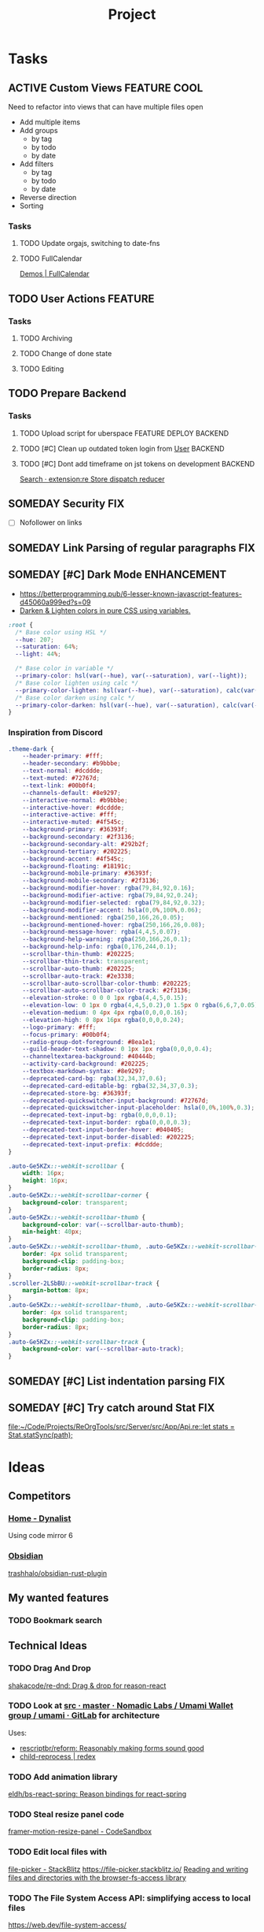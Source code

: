 #+TITLE: Project

* Tasks
** ACTIVE Custom Views :FEATURE:COOL:
:LOGBOOK:
CLOCK: [2021-07-22 Thu 16:36]--[2021-07-22 Thu 22:34] =>  5:58
CLOCK: [2021-07-20 Tue 12:52]--[2021-07-20 Tue 12:53] =>  0:01
CLOCK: [2021-06-27 Sun 12:19]--[2021-06-28 Mon 20:12] => 31:53
CLOCK: [2021-06-26 Sat 17:53]--[2021-06-26 Sat 21:13] =>  3:20
CLOCK: [2021-05-18 Tue 08:47]--[2021-05-18 Tue 08:53] =>  0:06
:END:

Need to refactor into views that can have multiple files open

- Add multiple items
- Add groups
  - by tag
  - by todo
  - by date
- Add filters
  - by tag
  - by todo
  - by date
- Reverse direction
- Sorting

*** Tasks
**** TODO Update orgajs, switching to date-fns
**** TODO FullCalendar

[[https://fullcalendar.io/demos][Demos | FullCalendar]]

** TODO User Actions :FEATURE:
*** Tasks
**** TODO Archiving
**** TODO Change of done state
**** TODO Editing
** TODO Prepare Backend
*** Tasks
**** TODO Upload script for uberspace :FEATURE:DEPLOY:BACKEND:
**** TODO [#C] Clean up outdated token login from [[file:~/Code/Projects/ReOrgTools/src/WebService/stores/State__Workspaces.re::Localforage.Localforage_IO.removeItem(Types__LocalStorage.user);][User]] :BACKEND:
**** TODO [#C] Dont add timeframe on jst tokens on development :BACKEND:
:LOGBOOK:
CLOCK: [2021-05-06 Thu 09:10]--[2021-05-06 Thu 09:10] =>  0:00
:END:

[[https://github.com/search?q=extension%3Are+Store+dispatch+reducer&ref=opensearch][Search · extension:re Store dispatch reducer]]

** SOMEDAY Security :FIX:

- [ ] Nofollower on links

** SOMEDAY Link Parsing of regular paragraphs :FIX:
** SOMEDAY [#C] Dark Mode :ENHANCEMENT:

- https://betterprogramming.pub/6-lesser-known-javascript-features-d45060a999ed?s=09
- [[https://gist.github.com/tunguskha/e4dceb7080bfeea486cd476e9631a413][Darken & Lighten colors in pure CSS using variables.]]

#+begin_src css
:root {
  /* Base color using HSL */
  --hue: 207;
  --saturation: 64%;
  --light: 44%;

  /* Base color in variable */
  --primary-color: hsl(var(--hue), var(--saturation), var(--light));
  /* Base color lighten using calc */
  --primary-color-lighten: hsl(var(--hue), var(--saturation), calc(var(--light) + 10%));
  /* Base color darken using calc */
  --primary-color-darken: hsl(var(--hue), var(--saturation), calc(var(--light) - 10%));
}
#+end_src

*** Inspiration from Discord

#+begin_src css
.theme-dark {
    --header-primary: #fff;
    --header-secondary: #b9bbbe;
    --text-normal: #dcddde;
    --text-muted: #72767d;
    --text-link: #00b0f4;
    --channels-default: #8e9297;
    --interactive-normal: #b9bbbe;
    --interactive-hover: #dcddde;
    --interactive-active: #fff;
    --interactive-muted: #4f545c;
    --background-primary: #36393f;
    --background-secondary: #2f3136;
    --background-secondary-alt: #292b2f;
    --background-tertiary: #202225;
    --background-accent: #4f545c;
    --background-floating: #18191c;
    --background-mobile-primary: #36393f;
    --background-mobile-secondary: #2f3136;
    --background-modifier-hover: rgba(79,84,92,0.16);
    --background-modifier-active: rgba(79,84,92,0.24);
    --background-modifier-selected: rgba(79,84,92,0.32);
    --background-modifier-accent: hsla(0,0%,100%,0.06);
    --background-mentioned: rgba(250,166,26,0.05);
    --background-mentioned-hover: rgba(250,166,26,0.08);
    --background-message-hover: rgba(4,4,5,0.07);
    --background-help-warning: rgba(250,166,26,0.1);
    --background-help-info: rgba(0,176,244,0.1);
    --scrollbar-thin-thumb: #202225;
    --scrollbar-thin-track: transparent;
    --scrollbar-auto-thumb: #202225;
    --scrollbar-auto-track: #2e3338;
    --scrollbar-auto-scrollbar-color-thumb: #202225;
    --scrollbar-auto-scrollbar-color-track: #2f3136;
    --elevation-stroke: 0 0 0 1px rgba(4,4,5,0.15);
    --elevation-low: 0 1px 0 rgba(4,4,5,0.2),0 1.5px 0 rgba(6,6,7,0.05),0 2px 0 rgba(4,4,5,0.05);
    --elevation-medium: 0 4px 4px rgba(0,0,0,0.16);
    --elevation-high: 0 8px 16px rgba(0,0,0,0.24);
    --logo-primary: #fff;
    --focus-primary: #00b0f4;
    --radio-group-dot-foreground: #8ea1e1;
    --guild-header-text-shadow: 0 1px 1px rgba(0,0,0,0.4);
    --channeltextarea-background: #40444b;
    --activity-card-background: #202225;
    --textbox-markdown-syntax: #8e9297;
    --deprecated-card-bg: rgba(32,34,37,0.6);
    --deprecated-card-editable-bg: rgba(32,34,37,0.3);
    --deprecated-store-bg: #36393f;
    --deprecated-quickswitcher-input-background: #72767d;
    --deprecated-quickswitcher-input-placeholder: hsla(0,0%,100%,0.3);
    --deprecated-text-input-bg: rgba(0,0,0,0.1);
    --deprecated-text-input-border: rgba(0,0,0,0.3);
    --deprecated-text-input-border-hover: #040405;
    --deprecated-text-input-border-disabled: #202225;
    --deprecated-text-input-prefix: #dcddde;
}

.auto-Ge5KZx::-webkit-scrollbar {
    width: 16px;
    height: 16px;
}
.auto-Ge5KZx::-webkit-scrollbar-corner {
    background-color: transparent;
}
.auto-Ge5KZx::-webkit-scrollbar-thumb {
    background-color: var(--scrollbar-auto-thumb);
    min-height: 40px;
}
.auto-Ge5KZx::-webkit-scrollbar-thumb, .auto-Ge5KZx::-webkit-scrollbar-track {
    border: 4px solid transparent;
    background-clip: padding-box;
    border-radius: 8px;
}
.scroller-2LSbBU::-webkit-scrollbar-track {
    margin-bottom: 8px;
}
.auto-Ge5KZx::-webkit-scrollbar-thumb, .auto-Ge5KZx::-webkit-scrollbar-track {
    border: 4px solid transparent;
    background-clip: padding-box;
    border-radius: 8px;
}
.auto-Ge5KZx::-webkit-scrollbar-track {
    background-color: var(--scrollbar-auto-track);
}
#+end_src

** SOMEDAY [#C] List indentation parsing :FIX:
** SOMEDAY [#C] Try catch around Stat :FIX:

[[file:~/Code/Projects/ReOrgTools/src/Server/src/App/Api.re::let stats = Stat.statSync(path);]]

* Ideas
** Competitors

*** [[https://dynalist.io/][Home - Dynalist]]

Using code mirror 6

*** [[https://obsidian.md/][Obsidian]]
[[https://github.com/trashhalo/obsidian-rust-plugin][trashhalo/obsidian-rust-plugin]]

** My wanted features
*** TODO Bookmark search
** Technical Ideas
*** TODO Drag And Drop

[[https://github.com/shakacode/re-dnd][shakacode/re-dnd: Drag & drop for reason-react]]

*** TODO Look at [[https://gitlab.com/nomadic-labs/umami-wallet/umami/-/tree/master/src][src · master · Nomadic Labs / Umami Wallet group / umami · GitLab]] for architecture

Uses:
- [[https://github.com/rescriptbr/reform][rescriptbr/reform: Reasonably making forms sound good]]
- [[https://redex.github.io/package/child-reprocess/][child-reprocess | redex]]

*** TODO Add animation library

[[https://github.com/eldh/bs-react-spring][eldh/bs-react-spring: Reason bindings for react-spring]]

*** TODO Steal resize panel code

[[https://codesandbox.io/s/framer-motion-resize-panel-zs9tp][framer-motion-resize-panel - CodeSandbox]]
*** TODO Edit local files with
[[https://stackblitz.com/edit/file-picker?file=index.js&view=editor][file-picker - StackBlitz]]
https://file-picker.stackblitz.io/
[[https://web.dev/browser-fs-access/][Reading and writing files and directories with the browser-fs-access library]]
*** TODO The File System Access API: simplifying access to local files
:PROPERTIES:
:CREATED:  [2021-06-04 Fri 14:52]
:END:

https://web.dev/file-system-access/
*** TODO [#C] Virtualized List :ENHANCEMENT:PERFORMANCE:FRONTEND:

[[https://github.com/r281GQ/reasonml-virtualized-list/tree/c7485cc92c38725aac3e12aa150c86e68771c6af][r281GQ/reasonml-virtualized-list at c7485cc92c38725aac3e12aa150c86e68771c6af]]

*** TODO [#C] Look at parcel reason react boilerplate :PERFORMANCE:BACKEND:DEPLOY:

[[https://github.com/Thinkei/parcel-reason-react-boilerplate][Thinkei/parcel-reason-react-boilerplate: An opinionated boilerplate template to work with Reason-React]]

*** TODO [#C] Check out these express bindings

[[https://github.com/bloodyowl/rescript-express][bloodyowl/rescript-express: Experimental (nearly zero-cost) bindings to express]]
*** TODO [#C] Thumbnail generation :ENHANCEMENT:PERFORMANCE:BACKEND:

Maybe with sha256 as the filename

*** SOMEDAY [#C] Add reductive devtools
:LOGBOOK:
CLOCK: [2021-04-09 Fri 08:54]--[2021-04-09 Fri 08:55] =>  0:01
:END:

[[https://github.com/ambientlight/reductive-dev-tools][ambientlight/reductive-dev-tools: reductive and reason-react reducer component integration with Redux DevTools]]

*** SOMEDAY Static File Authentication
:LOGBOOK:
CLOCK: [2021-05-16 Sun 13:57]--[2021-05-16 Sun 13:57] =>  0:00
:END:

Basically, create another token just for static files,
that expires in x amount of time.
Provide a token every time the user logs on
Attach the token to the image

[[https://github.com/smbwain/signed][smbwain/signed: Tiny node.js/express library for signing urls and validating them based on secret key.]]
[[https://stackoverflow.com/questions/34096744/how-should-i-load-images-if-i-use-token-based-authentication][ajax - How should I load images if I use token-based authentication - Stack Overflow]]

*** SOMEDAY Add img loading property to reason-react tag
:PROPERTIES:
:CREATED:  [2021-05-18 Tue 08:45]
:END:

So you can ~<loading="lazy" />~

*** SOMEDAY Disable vendor prefixing in emotion

https://github.com/emotion-js/emotion/issues/400#issuecomment-396279462

*** SOMEDAY [#C] Offline App with ServiceWorkers :FEATURE:
:LOGBOOK:
CLOCK: [2021-04-04 Sun 11:05]--[2021-04-04 Sun 15:16] =>  4:11
CLOCK: [2021-04-03 Sat 15:17]--[2021-04-03 Sat 17:17] =>  2:00
CLOCK: [2021-04-03 Sat 15:16]--[2021-04-03 Sat 15:16] =>  0:00
:END:

Use [[https://webpack.js.org/) :: https://github.com/NekR/offline-plugin][NekR/offline-plugin: Offline plugin (ServiceWorker, AppCache) for webpack (]]

**** Tasks

***** TODO Store file Storage

**** Links
- [[https://developers.google.com/web/fundamentals/codelabs/offline][Adding a Service Worker and Offline into your Web App]]
- [[https://gist.github.com/Rich-Harris/fd6c3c73e6e707e312d7c5d7d0f3b2f9#gistcomment-3116211][Stuff I wish Id known sooner about service workers]]
*** DragDrop

Use the react library, much more features

[[https://github.com/atlassian/react-beautiful-dnd][atlassian/react-beautiful-dnd: Beautiful and accessible drag and drop for lists with React]]
[[https://egghead.io/lessons/react-create-and-style-a-list-of-data-with-react][Create and Style a List of Data with React | egghead.io]]

#+begin_src reason
module DragDropContext = {
  [@bs.module "react-beautiful-dnd"] external reactClass: ReasonReact.reactClass = "DragDropContext";

  [@bs.obj] external makeProps: (~onDragEnd: unit => unit=?, unit) => _ = "";

  let make = (~onDragEnd=?, children) =>
    ReasonReact.wrapJsForReason(~reactClass, ~props=makeProps(~onDragEnd?, ()), children);
};
#+end_src

There's also [[https://github.com/shakacode/re-dnd][shakacode/re-dnd: Drag & drop for reason-react]]
But it has a ppx and doesnt work with my setup
** Design Ideas
*** Allow splitting of the view, allow multiple panes

This would be awesome for writing!
You could open a link as a
Maybe you could even take paragraphs and lines from it!
Quickly transfer knowledge from a source to the document

*** Add border around Multiple Following Todo items :ATTACH:
:PROPERTIES:
:CREATED:  [2021-04-19 Mon 22:18]
:ID:       d8227342-7ff7-4c6b-9861-fa7cdba0caca
:END:

[[attachment:_20210419_221935screenshotEL33OO.png]]

#+begin_src css
.css-15lc94o + .css-15lc94o {
    margin-bottom: 0;
    margin-top: 0;
    border-bottom: 0;
}
<style>
.css-15lc94o {
    display: block;
    margin: 1.38rem 0 1.38rem;
    border: 1px solid #c4b4b4;
    padding: 14px;
}
#+end_src
*** Indentation style just like in emacs

Same font size but indented
Maybe even flat style

*** TODO [#C] Thumbnail View :ATTACH:FEATURE:COOL:
:PROPERTIES:
:ID:       22a766ea-50d2-466b-9311-f92e0bed0f29
:END:

[[attachment:_20210419_220758screenshotib6nMf.png]]

*** SOMEDAY [#C] Animated Focus Selection

[[https://codepen.io/argyleink/pen/JjEzeLp][animate outline offset on focus]]

** Brainstorming
*** API Fetching

Fetching of movie or book meta data
Linking to other sites
Custom actions

Get

*** Version History via Git? :TECHNICAL:
*** Public Notes :PRODUCT:
** TODO Archiver org
:PROPERTIES:
:CREATED:  [2021-07-15 Thu 10:42]
:END:

* Notes
** Deploying Node to uberspace
- [[https://www.carrier-lost.org/node-js-webserver-auf-einem-uberspace-einrichten/][node.js webserver auf einem uberspace einrichten]]
- [[https://manual.uberspace.de/web-backends.html#setup][Uberspace: web backends]]
- [[https://matthiasloibl.com/posts/deploying-a-website-with-git-on-uberspace/][Deploying a website with git on uberspace]]
- [[https://github.com/fhemberger/uberspace-deployment][(Semi)automated deployment with Git and services on Uberspace]]
** Talk with @nikolad

Roam has lots of users, might be profitable to go public?

* Links
** [[https://orgmode.org/worg/dev/org-syntax.html][Org Syntax (draft)]]
** Parser Research
*** Search · Angstrom extension:re
:PROPERTIES:
:CREATED:  [2020-07-24 Fri 17:26]
:END:

https://github.com/search?q=Angstrom+extension%3Are&type=

*** [[https://github.com/airbnb/Lona?s=09][airbnb/Lona: A tool for defining design systems and using them to generate cross-platform UI code, Sketch files, and other artifacts.]]
*** [[https://github.com/airbnb/Lona/tree/master/compiler/core/src/decode?s=09][Lona/compiler/core/src/decode at master · airbnb/Lona]]
*** ostera/rules_reason: Reason/OCaml rules and tools for Bazel
:PROPERTIES:
:CREATED:  [2020-07-24 Fri 17:38]
:END:

https://github.com/ostera/rules_reason

*** [[https://github.com/pyrocat101/opal][pyrocat101/opal: Self-contained monadic parser combinators for OCaml]]
** A11Y Research
- [[https://jkrsp.com/accessibility-for-rich-text-editors/][10 tips for building accessible rich text editors | jkrsp]]

** Inspiration :ATTACH:
:PROPERTIES:
:ID:       334e78dd-10fd-4836-a5af-fcf240bcfd30
:END:
*** [[https://flow.rest/][Flow — Clear your mind through expressive writing]]
*** [[https://www.routine.co/?ref=producthunt][Routine - A productivity app]]


*** [[https://obsidian.md/][Obsidian]]
*** [[https://ycp.so/][Yusuf C Parak (@ycpso)]]
[[https://github.com/ycparak/ycparak.com][ycparak/ycparak.com: 🎧 Personal site and note taking system, inspired by Andy Matuschaks notes.]]
[[attachment:_20210216_135408EgjEq1pXgAESBXh.jpeg]]

*** [[https://tecosaur.com/public/][Tecosaur Personal Notes]] :ATTACH:
[[https://tecosaur.com/public/syncing.html][Syncing]]

[[attachment:_20210216_135814screenshotQG6a5W.png]]
*** [[https://www.steveruiz.me/about][About - Steve Ruiz]] :ATTACH:

[[attachment:_20210308_100742screenshotKm9HyV.png]]

[[attachment:_20210308_100719screenshotzyMTno.png]]
*** [[https://blog.maximeheckel.com/posts/the-power-of-composition-with-css-variables/][The Power of Composition with CSS Variables - Maxime Heckels Blog]]
- [[file:Inspiration.org::*\[\[https://maximeheckel.com/\]\[Maxime Heckel | Personal Portfolio\]\]][Maxime Heckel | Personal Portfolio]]
*** [[https://workflowy.com/][WorkFlowy - Organize your brai.]]

[[file:Inspiration.org::*\[\[https://workflowy.com/\]\[WorkFlowy - Organize your brain.\]\]][WorkFlowy - Organize your brain.]]
** Usage (Other People and Products)
*** [[https://wiki.nikitavoloboev.xyz/][Introduction - Everything I know]]
Intersting colleciton of a wiki
** Other Links
*** [[https://github.com/melange-re/melange][melange-re/melange: A mixture of tooling combined to produce JavaScript from OCaml & Reason]]
